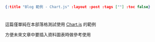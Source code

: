 #+OPTIONS: toc:nil
#+BEGIN_SRC json :noexport:
{:title "Blog 範例 - Chart.js" :layout :post :tags [""] :toc false}
#+END_SRC
* 


** 

這篇僅單純在本部落格測試使用 [[https://github.com/chartjs/Chart.js][Chart.js]] 的範例

方便未來文章中要插入資料圖表時做參考使用

#+BEGIN_EXPORT html
<script src="http://www.chartjs.org/dist/2.7.1/Chart.bundle.js"></script>
<canvas id="myChart" width="400" height="200"></canvas>
<script src="../../data/plot_example.js"></script>
#+END_EXPORT




